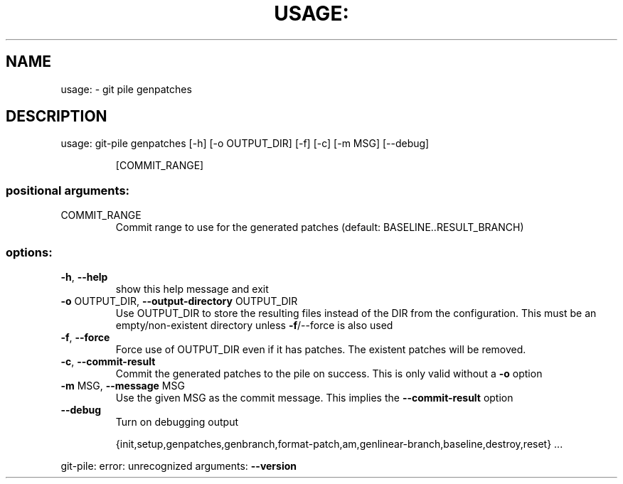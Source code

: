 .\" DO NOT MODIFY THIS FILE!  It was generated by help2man 1.49.1.
.TH USAGE: "1" "May 2022" "usage: git-pile [-h] [-v]" "User Commands"
.SH NAME
usage: \- git pile genpatches
.SH DESCRIPTION
usage: git\-pile genpatches [\-h] [\-o OUTPUT_DIR] [\-f] [\-c] [\-m MSG] [\-\-debug]
.IP
[COMMIT_RANGE]
.SS "positional arguments:"
.TP
COMMIT_RANGE
Commit range to use for the generated patches
(default: BASELINE..RESULT_BRANCH)
.SS "options:"
.TP
\fB\-h\fR, \fB\-\-help\fR
show this help message and exit
.TP
\fB\-o\fR OUTPUT_DIR, \fB\-\-output\-directory\fR OUTPUT_DIR
Use OUTPUT_DIR to store the resulting files instead of
the DIR from the configuration. This must be an
empty/non\-existent directory unless \fB\-f\fR/\-\-force is also
used
.TP
\fB\-f\fR, \fB\-\-force\fR
Force use of OUTPUT_DIR even if it has patches. The
existent patches will be removed.
.TP
\fB\-c\fR, \fB\-\-commit\-result\fR
Commit the generated patches to the pile on success.
This is only valid without a \fB\-o\fR option
.TP
\fB\-m\fR MSG, \fB\-\-message\fR MSG
Use the given MSG as the commit message. This implies
the \fB\-\-commit\-result\fR option
.TP
\fB\-\-debug\fR
Turn on debugging output
.IP
{init,setup,genpatches,genbranch,format\-patch,am,genlinear\-branch,baseline,destroy,reset}
\&...
.PP
git\-pile: error: unrecognized arguments: \fB\-\-version\fR
